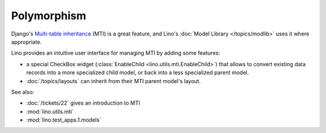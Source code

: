 Polymorphism
============

Django's `Multi-table inheritance
<http://docs.djangoproject.com/en/dev/topics/db/models/#multi-table-inheritance>`__
(MTI) is a great feature,
and Lino's :doc:`Model Library </topics/modlib>` 
uses it where appropriate.

Lino provides 
an intuitive user interface for managing MTI
by adding some features:

- a special CheckBox widget (:class:`EnableChild <lino.utils.mti.EnableChild>`) 
  that allows to 
  convert existing data records into a more specialized child model, 
  or back into a less specialized parent model.
  
- :doc:`/topics/layouts` can inherit from their MTI parent model's layout.

See also:

- :doc:`/tickets/22` gives an introduction to MTI
- :mod:`lino.utils.mti`
- :mod:`lino.test_apps.1.models`
